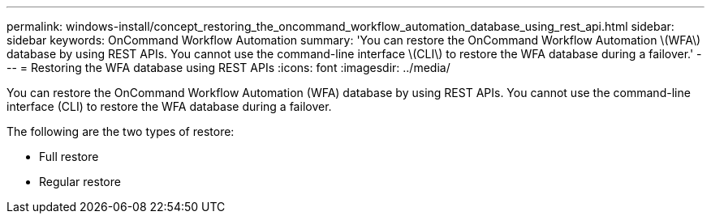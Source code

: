 ---
permalink: windows-install/concept_restoring_the_oncommand_workflow_automation_database_using_rest_api.html
sidebar: sidebar
keywords: OnCommand Workflow Automation
summary: 'You can restore the OnCommand Workflow Automation \(WFA\) database by using REST APIs. You cannot use the command-line interface \(CLI\) to restore the WFA database during a failover.'
---
= Restoring the WFA database using REST APIs
:icons: font
:imagesdir: ../media/

[.lead]
You can restore the OnCommand Workflow Automation (WFA) database by using REST APIs. You cannot use the command-line interface (CLI) to restore the WFA database during a failover.

The following are the two types of restore:

* Full restore
* Regular restore
